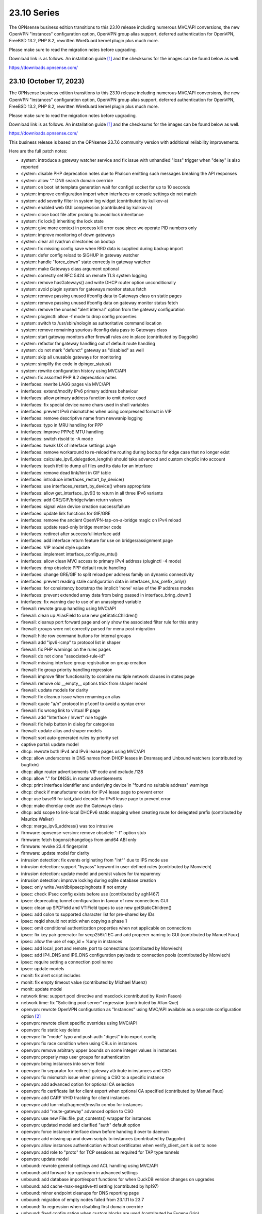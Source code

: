 ===========================================================================================
23.10  Series
===========================================================================================


The OPNsense business edition transitions to this 23.10 release including
numerous MVC/API conversions, the new OpenVPN "instances" configuration
option, OpenVPN group alias support, deferred authentication for OpenVPN,
FreeBSD 13.2, PHP 8.2, rewritten WireGuard kernel plugin plus much more.

Please make sure to read the migration notes before upgrading.

Download link is as follows.  An installation guide `[1] <https://docs.opnsense.org/manual/install.html>`__  and the checksums for
the images can be found below as well.

https://downloads.opnsense.com/


--------------------------------------------------------------------------
23.10 (October 17, 2023)
--------------------------------------------------------------------------

The OPNsense business edition transitions to this 23.10 release including
numerous MVC/API conversions, the new OpenVPN "instances" configuration
option, OpenVPN group alias support, deferred authentication for OpenVPN,
FreeBSD 13.2, PHP 8.2, rewritten WireGuard kernel plugin plus much more.

Please make sure to read the migration notes before upgrading.

Download link is as follows.  An installation guide `[1] <https://docs.opnsense.org/manual/install.html>`__  and the checksums for
the images can be found below as well.

https://downloads.opnsense.com/

This business release is based on the OPNsense 23.7.6 community version
with additional reliability improvements.

Here are the full patch notes:

* system: introduce a gateway watcher service and fix issue with unhandled "loss" trigger when "delay" is also reported
* system: disable PHP deprecation notes due to Phalcon emitting such messages breaking the API responses
* system: allow "." DNS search domain override
* system: on boot let template generation wait for configd socket for up to 10 seconds
* system: improve configuration import when interfaces or console settings do not match
* system: add severity filter in system log widget (contributed by kulikov-a)
* system: enabled web GUI compression (contributed by kulikov-a)
* system: close boot file after probing to avoid lock inheritance
* system: fix lock() inheriting the lock state
* system: give more context in process kill error case since we operate PID numbers only
* system: improve monitoring of down gateways
* system: clear all /var/run directories on bootup
* system: fix missing config save when RRD data is supplied during backup import
* system: defer config reload to SIGHUP in gateway watcher
* system: handle "force_down" state correctly in gateway watcher
* system: make Gateways class argument optional
* system: correctly set RFC 5424 on remote TLS system logging
* system: remove hasGateways() and write DHCP router option unconditionally
* system: avoid plugin system for gateways monitor status fetch
* system: remove passing unused ifconfig data to Gateways class on static pages
* system: remove passing unused ifconfig data on gateway monitor status fetch
* system: remove the unused "alert interval" option from the gateway configuration
* system: pluginctl: allow -f mode to drop config properties
* system: switch to /usr/sbin/nologin as authoritative command location
* system: remove remaining spurious ifconfig data pass to Gateways class
* system: start gateway monitors after firewall rules are in place (contributed by Daggolin)
* system: refactor far gateway handling out of default route handling
* system: do not mark "defunct" gateway as "disabled" as well
* system: skip all unusable gateways for monitoring
* system: simplify the code in dpinger_status()
* system: rewrite configuration history using MVC/API
* system: fix assorted PHP 8.2 deprecation notes
* interfaces: rewrite LAGG pages via MVC/API
* interfaces: extend/modify IPv6 primary address behaviour
* interfaces: allow primary address function to emit device used
* interfaces: fix special device name chars used in shell variables
* interfaces: prevent IPv6 mismatches when using compressed format in VIP
* interfaces: remove descriptive name from newwanip logging
* interfaces: typo in MRU handling for PPP
* interfaces: improve PPPoE MTU handling
* interfaces: switch rtsold to -A mode
* interfaces: tweak UX of interface settings page
* interfaces: remove workaround to re-reload the routing during bootup for edge case that no longer exist
* interfaces: calculate_ipv6_delegation_length() should take advanced and custom dhcp6c into account
* interfaces: teach ifctl to dump all files and its data for an interface
* interfaces: remove dead link/hint in GIF table
* interfaces: introduce interfaces_restart_by_device()
* interfaces: use interfaces_restart_by_device() where appropriate
* interfaces: allow get_interface_ipv6() to return in all three IPv6 variants
* interfaces: add GRE/GIF/bridge/wlan return values
* interfaces: signal wlan device creation success/failure
* interfaces: update link functions for GIF/GRE
* interfaces: remove the ancient OpenVPN-tap-on-a-bridge magic on IPv4 reload
* interfaces: update read-only bridge member code
* interfaces: redirect after successful interface add
* interfaces: add interface return feature for use on bridges/assignment page
* interfaces: VIP model style update
* interfaces: implement interface_configure_mtu()
* interfaces: allow clean MVC access to primary IPv4 address (pluginctl -4 mode)
* interfaces: drop obsolete PPP default route handling
* interfaces: change GRE/GIF to split reload per address family on dynamic connectivity
* interfaces: prevent reading stale configuration data in interfaces_has_prefix_only()
* interfaces: for consistency bootstrap the implicit 'none' value of the IP address modes
* interfaces: prevent extended array data from being passed in interface_bring_down()
* interfaces: fix warning due to use of an unassigned variable
* firewall: rewrote group handling using MVC/API
* firewall: clean up AliasField to use new getStaticChildren()
* firewall: cleanup port forward page and only show the associated filter rule for this entry
* firewall: groups were not correctly parsed for menu post-migration
* firewall: hide row command buttons for internal groups
* firewall: add "ipv6-icmp" to protocol list in shaper
* firewall: fix PHP warnings on the rules pages
* firewall: do not clone "associated-rule-id"
* firewall: missing interface group registration on group creation
* firewall: fix group priority handling regression
* firewall: improve filter functionality to combine multiple network clauses in states page
* firewall: remove old __empty__ options trick from shaper model
* firewall: update models for clarity
* firewall: fix cleanup issue when renaming an alias
* firewall: quote "a/n" protocol in pf.conf to avoid a syntax error
* firewall: fix wrong link to virtual IP page
* firewall: add "Interface / Invert" rule toggle
* firewall: fix help button in dialog for categories
* firewall: update alias and shaper models
* firewall: sort auto-generated rules by priority set
* captive portal: update model
* dhcp: rewrote both IPv4 and IPv6 lease pages using MVC/API
* dhcp: allow underscores in DNS names from DHCP leases in Dnsmasq and Unbound watchers (contributed by bugfixin)
* dhcp: align router advertisements VIP code and exclude /128
* dhcp: allow "." for DNSSL in router advertisements
* dhcp: print interface identifier and underlying device in "found no suitable address" warnings
* dhcp: check if manufacturer exists for IPv4 lease page to prevent error
* dhcp: use base16 for iaid_duid decode for IPv6 lease page to prevent error
* dhcp: make dhcrelay code use the Gateways class
* dhcp: add scope to link-local DHCPv6 static mapping when creating route for delegated prefix (contributed by Maurice Walker)
* dhcp: merge_ipv6_address() was too intrusive
* firmware: opnsense-version: remove obsolete "-f" option stub
* firmware: fetch bogons/changelogs from amd64 ABI only
* firmware: revoke 23.4 fingerprint
* firmware: update model for clarity
* intrusion detection: fix events originating from "int^" due to IPS mode use
* intrusion detection: support "bypass" keyword in user-defined rules (contributed by Monviech)
* intrusion detection: update model and persist values for transparency
* intrusion detection: improve locking during sqlite database creation
* ipsec: only write /var/db/ipsecpinghosts if not empty
* ipsec: check IPsec config exists before use (contributed by agh1467)
* ipsec: deprecating tunnel configuration in favour of new connections GUI
* ipsec: clean up SPDField and VTIField types to use new getStaticChildren()
* ipsec: add colon to supported character list for pre-shared key IDs
* ipsec: reqid should not stick when copying a phase 1
* ipsec: omit conditional authentication properties when not applicable on connections
* ipsec: fix key pair generator for secp256k1 EC and add properer naming to GUI (contributed by Manuel Faux)
* ipsec: allow the use of eap_id = %any in instances
* ipsec: add local_port and remote_port to connections (contributed by Monviech)
* ipsec: add IP4_DNS and IP6_DNS configuration payloads to connection pools (contributed by Monviech)
* ipsec: require setting a connection pool name
* ipsec: update models
* monit: fix alert script includes
* monit: fix empty timeout value (contributed by Michael Muenz)
* monit: update model
* network time: support pool directive and maxclock (contributed by Kevin Fason)
* network time: fix "Soliciting pool server" regression (contributed by Allan Que)
* openvpn: rewrote OpenVPN configuration as "Instances" using MVC/API available as a separate configuration option `[2] <https://docs.opnsense.org/manual/vpnet.html>`__ 
* openvpn: rewrote client specific overrides using MVC/API
* openvpn: fix static key delete
* openvpn: fix "mode" typo and push auth "digest" into export config
* openvpn: fix race condition when using CRLs in instances
* openvpn: remove arbitrary upper bounds on some integer values in instances
* openvpn: properly map user groups for authentication
* openvpn: bring instances into server field
* openvpn: fix separator for redirect-gateway attribute in instances and CSO
* openvpn: fix mismatch issue when pinning a CSO to a specific instance
* openvpn: add advanced option for optional CA selection
* openvpn: fix certificate list for client export when optional CA specified (contributed by Manuel Faux)
* openvpn: add CARP VHID tracking for client instances
* openvpn: add tun-mtu/fragment/mssfix combo for instances
* openvpn: add "route-gateway" advanced option to CSO
* openvpn: use new File::file_put_contents() wrapper for instances
* openvpn: updated model and clarified "auth" default option
* openvpn: force instance interface down before handing it over to daemon
* openvpn: add missing up and down scripts to instances (contributed by Daggolin)
* openvpn: allow instances authentication without certificates when verify_client_cert is set to none
* openvpn: add role to "proto" for TCP sessions as required for TAP type tunnels
* openvpn: update model
* unbound: rewrote general settings and ACL handling using MVC/API
* unbound: add forward-tcp-upstream in advanced settings
* unbound: add database import/export functions for when DuckDB version changes on upgrades
* unbound: add cache-max-negative-ttl setting (contributed by hp197)
* unbound: minor endpoint cleanups for DNS reporting page
* unbound: migration of empty nodes failed from 23.1.11 to 23.7
* unbound: fix regression when disabling first domain override
* unbound: fixed configuration when custom blocks are used (contributed by Evgeny Grin)
* unbound: fix concurrent session closing the handle while still writing data in Python module
* unbound: properly set a default value for private address configuration
* unbound: allow disabled interfaces in interface field
* unbound: migrate active/outgoing interfaces discarding invalid values
* unbound: UX improvements on several pages
* unbound: update model
* unbound: avoid dynamic reloads on newwanip events when possible
* unbound: add support for wildcard domain lists
* web proxy: remove long deprecated "dns_v4_first" setting from GUI
* wizard: restrict to validating only IPv4 addresses
* backend: template reload wildcard was returning "OK" on partial failures
* lang: update translations and add Korean, Polish
* mvc: allow legacy services to hook into ApiMutableServiceController
* mvc: implement new Trust class usage in OpenVPN client export, captive portal and Syslog-ng
* mvc: add generic static record definition for ArrayField
* mvc: extend PortField to optionally allow port type aliases
* mvc: remove "non-functional" hints from form input elements
* mvc: uppercase default label in BaseListField is more likely
* mvc: update diagnostics models
* mvc: add isLinkLocal()
* mvc: emit correct message on required validation in BaseField
* mvc: throw on template reload issues in mutable service controller
* mvc: inline one time use of $parentKey
* mvc: set Required=Y for GroupNameField
* mvc: remove special validation messages likely never seen
* mvc: introduce isVolatile() for BaseModel
* mvc: propagate isFieldChanged() from connected children in ArrayField
* mvc: add hasChanged() to detect changes to the config file from other processes
* ui: introduce collapsible table headers for MVC forms
* ui: add bytes format to standard formatters list
* ui: remove the bootstrap-select version from the provided file in the default theme
* plugins: remove the bootstrap-select version from the provided file in all themes
* plugins: os-OPNBEcore 1.2 (see firmware plugin info)
* plugins: os-OPNProxy 1.0.3 bugfixes connect requests and improves logging
* plugins: os-OPNWAF 1.0.1 (see firmware plugin info)
* plugins: os-OPNcentral 1.7 (see firmware plugin info)
* plugins: os-acme-client 3.19 `[3] <https://github.com/opnsense/plugins/blob/stable/23.7/security/acme-client/pkg-descr>`__ 
* plugins: os-bind 1.27 `[4] <https://github.com/opnsense/plugins/blob/stable/23.7/dns/bind/pkg-descr>`__ 
* plugins: os-crowdsec 1.0.7 `[5] <https://github.com/opnsense/plugins/blob/stable/23.7/security/crowdsec/pkg-descr>`__ 
* plugins: os-ddclient 1.16 `[6] <https://github.com/opnsense/plugins/blob/stable/23.7/dns/ddclient/pkg-descr>`__ 
* plugins: os-dnscrypt-proxy 1.14 `[7] <https://github.com/opnsense/plugins/blob/stable/23.7/dns/dnscrypt-proxy/pkg-descr>`__ 
* plugins: os-dyndns removed due to unmaintained code base
* plugins: os-firewall 1.4 adds port alias support / allows floating rules without interface set (contributed by Michael Muenz)
* plugins: os-frr 1.36 `[8] <https://github.com/opnsense/plugins/blob/stable/23.7/net/frr/pkg-descr>`__ 
* plugins: os-iperf adds rubygem-rexml dependency (contributed by Hannah Kiekens)
* plugins: os-relayd 2.7 now supports newer upstream release of relayd
* plugins: os-rfc2136 replaces calls to obsolete get_interface_ip[v6]()
* plugins: os-smart reverts the use of smartctl to gather disks
* plugins: os-sunnyvalley 1.3 changes repository URL (contributed by Sunnyvalley)
* plugins: os-telegraf 1.12.9 `[9] <https://github.com/opnsense/plugins/blob/stable/23.7/net-mgmt/telegraf/pkg-descr>`__ 
* plugins: os-theme-rebellion 1.8.9 fixes Unbound DNS reporting page
* plugins: os-tinc 1.7 adds support for "StrictSubnets" variable (contributed by andrewhotlab)
* plugins: os-upnp replaces calls to obsolete get_interface_ip()
* plugins: os-wazuh-agent 1.0 `[10] <https://docs.opnsense.org/manual/wazuh-agent.html>`__ 
* plugins: os-wireguard 2.3 `[11] <https://github.com/opnsense/plugins/blob/stable/23.7/net/wireguard/pkg-descr>`__ 
* plugins: os-zabbix62-agent removed due to Zabbix 6.2 EoL
* plugins: os-zabbix62-proxy removed due to Zabbix 6.2 EoL
* src: FreeBSD 13.2-RELEASE `[12] <https://www.freebsd.org/releases/13.2R/relnotes/>`__ 
* src: amdtemp: Fix missing 49 degree offset on current EPYC CPUs
* src: axgbe: LED control for A30 platform
* src: axgbe: enable RSF to prevent zero-length packets while in Netmap mode
* src: axgbe: gracefully handle i2c bus failures
* src: axgbe: only set CSUM_DONE when IFCAP_RXCSUM enabled
* src: bhyve: fully reset the fwctl state machine if the guest requests a reset `[13] <https://www.freebsd.org/security/advisories/FreeBSD-SA-23:07.bhyve.asc>`__ 
* src: bnxt: do not restart on VLAN changes
* src: frag6: avoid a possible integer overflow in fragment handling `[14] <https://www.freebsd.org/security/advisories/FreeBSD-SA-23:06.ipv6.asc>`__ 
* src: gif: revert in{,6}_gif_output() misalignment handling
* src: ice: do not restart on VLAN changes
* src: if_vlan: always default to 802.1
* src: iflib: fix panic during driver reload stress test
* src: iflib: fix white space and reduce some line lengths
* src: igc: sync srrctl buffer sizing with e1000
* src: ip_output: ensure that mbufs are mapped if ipsec is enabled
* src: ipsec: add PMTUD support
* src: ixgbe: add support for 82599 LS
* src: ixgbe: check for fw_recovery
* src: ixgbe: define IXGBE_LE32_TO_CPUS
* src: ixgbe: warn once for unsupported SFPs
* src: ixl: add link state polling
* src: ixl: port ice's atomic API to ixl
* src: libpfctl: ensure the initial allocation is large enough
* src: net80211: fail for unicast traffic without unicast key `[15] <https://www.freebsd.org/security/advisories/FreeBSD-SA-23:11.wifi.asc>`__ 
* src: net: do not overwrite VLAN PCP
* src: net: remove VLAN metadata on PCP / VLAN encapsulation
* src: pcib: allocate the memory BAR with the MSI-X table `[16] <https://www.freebsd.org/security/advisories/FreeBSD-EN-23:10.pci.asc>`__ 
* src: pf: handle multiple IPv6 fragment headers
* src: rss: set pin_default_swi to 0 by default
* src: rtsol: introduce an 'always' script
* ports: curl 8.3.0 `[17] <https://curl.se/changes.html#8_3_0>`__ 
* ports: filterlog fix to prevent crash on default rule number -1
* ports: nss 3.93 `[18] <https://firefox-source-docs.mozilla.org/security/nss/releases/nss_3_93.html>`__ 
* ports: openldap 2.6.6 `[19] <https://www.openldap.org/software/release/changes.html>`__ 
* ports: openssl 1.1.1w `[20] <https://www.openssl.org/news/openssl-1.1.1-notes.html>`__ 
* ports: openvpn 2.6.6 `[21] <https://community.openvpn.net/openvpn/wiki/ChangesInOpenvpn26#Changesin2.6.6>`__ 
* ports: perl 5.34.1 `[22] <https://perldoc.perl.org/5.34.1/perldelta>`__ 
* ports: phalcon 5.3.1 `[23] <https://github.com/phalcon/cphalcon/releases/tag/v5.3.1>`__ 
* ports: php 8.2.11 `[24] <https://www.php.net/ChangeLog-8.php#8.2.11>`__ 
* ports: phpseclib 3.0.23 `[25] <https://github.com/phpseclib/phpseclib/releases/tag/3.0.23>`__ 
* ports: py-dnspython 2.4.2
* ports: py-duckdb 0.8.1
* ports: py-vici 5.9.11
* ports: sqlite 3.43.1 `[26] <https://sqlite.org/releaselog/3_43_1.html>`__ 
* ports: strongswan 5.9.11 `[27] <https://github.com/strongswan/strongswan/releases/tag/5.9.11>`__ 
* ports: sudo 1.9.14p3 `[28] <https://www.sudo.ws/stable.html#1.9.14p3>`__ 
* ports: suricata 6.0.14 with Netmmap V14 API support `[29] <https://suricata.io/2023/09/14/suricata-6-0-14-released/>`__ 
* ports: syslog-ng 4.4.0 `[30] <https://github.com/syslog-ng/syslog-ng/releases/tag/syslog-ng-4.4.0>`__ 
* ports: unbound 1.18.0 `[31] <https://nlnetlabs.nl/projects/unbound/download/#unbound-1-18-0>`__ 

A hotfix release was issued as 23.10_2:

* system: detect a on/off password shift when syncing user accounts
* firewall: when migrating aliases make sure that nesting does not fail
* plugins: os-OPNWAF now requires a descrption for virtual servers
* plugins: os-radsecproxy fixes for stale rc script / pidfile issues

Migration notes, known issues and limitations:

* The Unbound ACL now defaults to accept all traffic and no longer generates automatic entries.  This was done to avoid connectivity issues on dynamic address setups -- especially with VPN interfaces.  If this is undesirable you can set it to default to block instead and add your manual entries to pass.
* Dpinger no longer triggers alarms on its own as its mechanism is too simplistic for loss and delay detection as provided by apinger a long time ago.  Delay and loss triggers have been fixed and logging was improved.  The rc.syshook facility "monitor" still exists but is only provided for compatibility reasons with existing user scripts.
* IPsec "tunnel settings" GUI is now deprecated and manual migration to the "connections" GUI is possible.  There are currently no plans to remove the deprecated legacy component so it can be used without restriction.
* The new OpenVPN instances pages and API create an independent set of instances more closely following the upstream documentation of OpenVPN. Legacy client/server settings cannot be managed from the API and are not migrated, but will continue to work independently.
* The old DynDNS plugin was removed in favor of the newer MVC/API plugin for ddclient.  Ddclient used to be EoL for a few months this year but currently a new release is being prepared.  We have since maintained a copy of the software and fixed bugs and shipped upstream patches as they became available in the development version.  Also, a native Python backend is available in the same plugin which covers the Dyndns2 protocol, AWS Route 53, Azure, Cloudflare and DuckDNS.

The public key for the 23.10 series is:

.. code-block::

    # -----BEGIN PUBLIC KEY-----
    # MIICIjANBgkqhkiG9w0BAQEFAAOCAg8AMIICCgKCAgEAu90d9OlhEEqfPTRC5tVp
    # XK1KAtvzKPVf2jvmTtWgFRFCB3fuYQcO7oNefXJoK0LaHNQgiOsBTvepVMicl2aI
    # zrehgdbljjNFmp6KzEM55x05zOfZV8Gi8AEaJzEbb3rkWLkiXHnANfhHGvtHOrGr
    # Hct84NMCcfCZZerwaQMqi+SAjgUzA+asmhAvjN0fbdH2SLx/ZMNzDcyPRFGtGiC7
    # RQCzgCGz39ppJP4qordzRSy5YiwCxNe/SL/4ZG04eMVti47BPTCtioBzuASHqALJ
    # BVOFzZpr1WZ89PT/T5W6xYzoyWemOyv9Rh+rhaTAhnq+OO4yudaytpPCAtXBULr/
    # VOlDOX//qaZR8qbQOC9y9kIETH8Iivis5tonBAQmYPIJiqcxfjM4/R7yP2Q7mEsr
    # PLNyP6HNe77JGoW1axNZlB/OL1XUI3r+Kksc2woIqTQ5sq95tHbddNqGIDg4cEOX
    # FM5Y7tdvVEwl/nutaAzP07sqEyF8uNScLGsQwpBxHwV/qGGc+PbGqmbmWg3+Kt+e
    # UeNcMvrgayhRt+lpVCAorVVjUTp0Y2+1x+V/IpukOaS2oldPIF0iXLZsQ90KYP3X
    # QtmuxbiC2Em+eGHB6nSg1UZgUEaAb3xP1fpuLbi9McoUPxMXxVdfihSfSfUFXJTH
    # SmqdO1BdG7VSwiQq9Ekbu5UCAwEAAQ==
    # -----END PUBLIC KEY-----


.. code-block::

    # SHA256 (OPNsense-business-23.10-dvd-amd64.iso.bz2) = a021526f48239f13b954b51b2e4537f43923ed29e7ad85be72266a0887d8be32
    # SHA256 (OPNsense-business-23.10-nano-amd64.img.bz2) = 0daa99954c17259f4edb25a58ab8d867670363385211e4d641403f7f3f4b6554
    # SHA256 (OPNsense-business-23.10-serial-amd64.img.bz2) = 4f4b320cd2aa2833661ba64d6c8ec31e5f60f0040426cb2a6df729c00a247f8a
    # SHA256 (OPNsense-business-23.10-vga-amd64.img.bz2) = f3e672e1e3c7b0fba1bc265688a81cd65ced5053e7751cebce27282dd480c227


